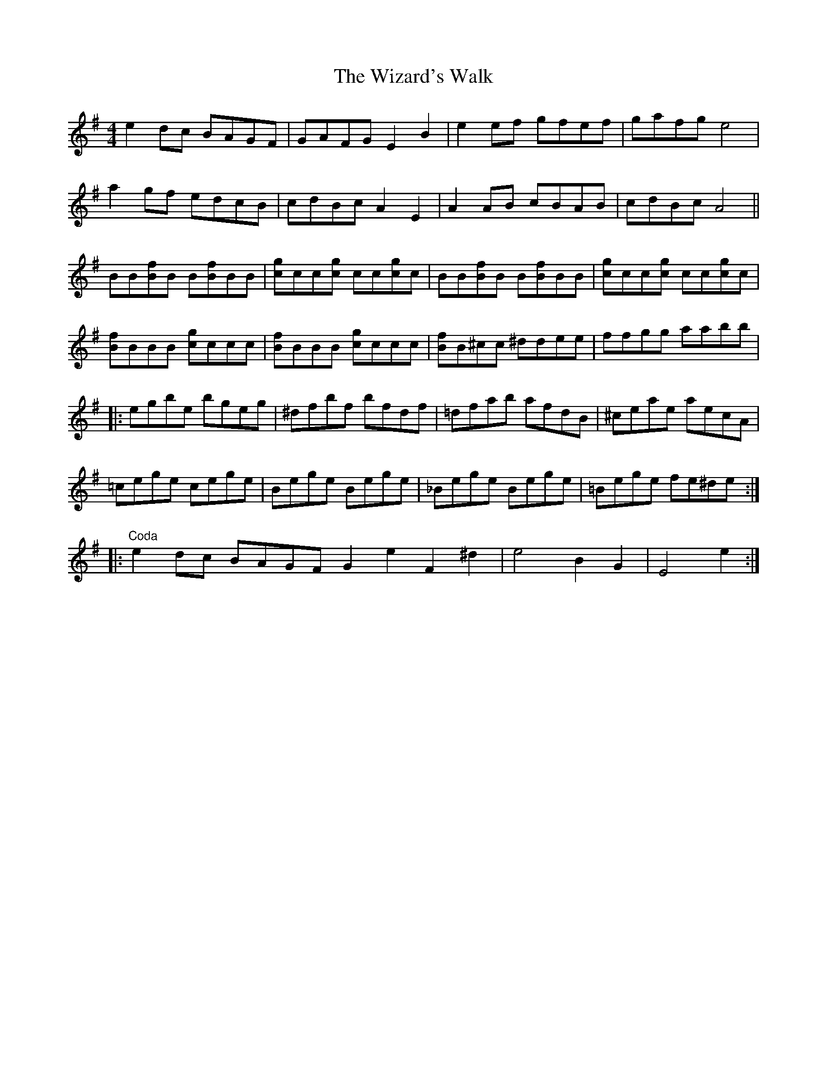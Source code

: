 X: 43238
T: Wizard's Walk, The
R: reel
M: 4/4
K: Eminor
e2 dc BAGF|GAFG E2 B2|e2 ef gfef|gafg e4|
a2 gf edcB|cdBc A2E2|A2 AB cBAB|cdBc A4||
BB[Bf]B B[Bf]BB|[cg]cc[cg] cc[cg]c|BB[Bf]B B[Bf]BB|[cg]cc[cg] cc[cg]c|
[Bf]BBB [cg]ccc|[Bf]BBB [cg]ccc|[Bf]B^cc ^ddee|ffgg aabb|
|:egbe bgeg|^dfbf bfdf|=dfab afdB|^ceae aecA|
=cege cege|Bege Bege|_Bege Bege|=Bege fe^de:|
|:"Coda"e2 dc BAGF G2 e2 F2 ^d2|e4 B2 G2|E4 e2:|

